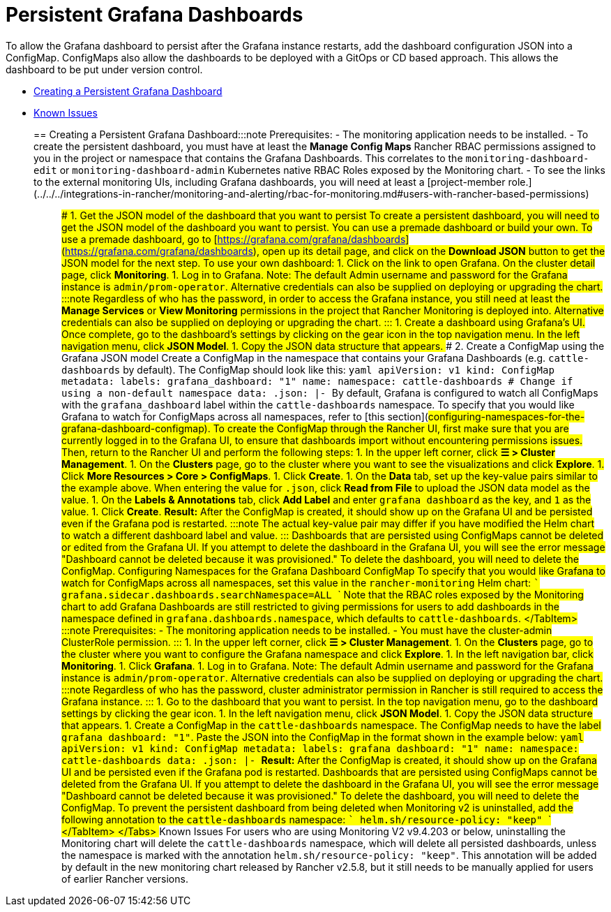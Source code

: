 = Persistent Grafana Dashboards

+++<head>++++++<link rel="canonical" href="https://ranchermanager.docs.rancher.com/how-to-guides/advanced-user-guides/monitoring-alerting-guides/create-persistent-grafana-dashboard">++++++</link>++++++</head>+++

To allow the Grafana dashboard to persist after the Grafana instance restarts, add the dashboard configuration JSON into a ConfigMap. ConfigMaps also allow the dashboards to be deployed with a GitOps or CD based approach. This allows the dashboard to be put under version control.

* <<creating-a-persistent-grafana-dashboard,Creating a Persistent Grafana Dashboard>>
* <<known-issues,Known Issues>>

== Creating a Persistent Grafana Dashboard+++<Tabs>++++++<TabItem value="Rancher v2.5.8+">+++:::note Prerequisites: - The monitoring application needs to be installed. - To create the persistent dashboard, you must have at least the **Manage Config Maps** Rancher RBAC permissions assigned to you in the project or namespace that contains the Grafana Dashboards. This correlates to the `monitoring-dashboard-edit` or `monitoring-dashboard-admin` Kubernetes native RBAC Roles exposed by the Monitoring chart. - To see the links to the external monitoring UIs, including Grafana dashboards, you will need at least a [project-member role.](../../../integrations-in-rancher/monitoring-and-alerting/rbac-for-monitoring.md#users-with-rancher-based-permissions) ::: ### 1. Get the JSON model of the dashboard that you want to persist To create a persistent dashboard, you will need to get the JSON model of the dashboard you want to persist. You can use a premade dashboard or build your own. To use a premade dashboard, go to [https://grafana.com/grafana/dashboards](https://grafana.com/grafana/dashboards), open up its detail page, and click on the **Download JSON** button to get the JSON model for the next step. To use your own dashboard: 1. Click on the link to open Grafana. On the cluster detail page, click **Monitoring**. 1. Log in to Grafana. Note: The default Admin username and password for the Grafana instance is `admin/prom-operator`. Alternative credentials can also be supplied on deploying or upgrading the chart. :::note Regardless of who has the password, in order to access the Grafana instance, you still need at least the *Manage Services* or *View Monitoring* permissions in the project that Rancher Monitoring is deployed into. Alternative credentials can also be supplied on deploying or upgrading the chart. ::: 1. Create a dashboard using Grafana's UI. Once complete, go to the dashboard's settings by clicking on the gear icon in the top navigation menu. In the left navigation menu, click **JSON Model**. 1. Copy the JSON data structure that appears. ### 2. Create a ConfigMap using the Grafana JSON model Create a ConfigMap in the namespace that contains your Grafana Dashboards (e.g. `cattle-dashboards` by default). The ConfigMap should look like this: ```yaml apiVersion: v1 kind: ConfigMap metadata: labels: grafana_dashboard: "1" name: +++<dashboard-name>+++namespace: cattle-dashboards # Change if using a non-default namespace data: +++<dashboard-name>+++.json: |- +++<copied-json>+++``` By default, Grafana is configured to watch all ConfigMaps with the `grafana_dashboard` label within the `cattle-dashboards` namespace. To specify that you would like Grafana to watch for ConfigMaps across all namespaces, refer to [this section](#configuring-namespaces-for-the-grafana-dashboard-configmap). To create the ConfigMap through the Rancher UI, first make sure that you are currently logged in to the Grafana UI, to ensure that dashboards import without encountering permissions issues. Then, return to the Rancher UI and perform the following steps: 1. In the upper left corner, click **☰ > Cluster Management**. 1. On the **Clusters** page, go to the cluster where you want to see the visualizations and click **Explore**. 1. Click **More Resources > Core > ConfigMaps**. 1. Click **Create**. 1. On the **Data** tab, set up the key-value pairs similar to the example above. When entering the value for `+++<dashboard-name>+++.json`, click **Read from File** to upload the JSON data model as the value. 1. On the **Labels & Annotations** tab, click **Add Label** and enter `grafana_dashboard` as the key, and `1` as the value. 1. Click **Create**. **Result:** After the ConfigMap is created, it should show up on the Grafana UI and be persisted even if the Grafana pod is restarted. :::note The actual key-value pair may differ if you have modified the Helm chart to watch a different dashboard label and value. ::: Dashboards that are persisted using ConfigMaps cannot be deleted or edited from the Grafana UI. If you attempt to delete the dashboard in the Grafana UI, you will see the error message "Dashboard cannot be deleted because it was provisioned." To delete the dashboard, you will need to delete the ConfigMap. ### Configuring Namespaces for the Grafana Dashboard ConfigMap To specify that you would like Grafana to watch for ConfigMaps across all namespaces, set this value in the `rancher-monitoring` Helm chart: ``` grafana.sidecar.dashboards.searchNamespace=ALL ``` Note that the RBAC roles exposed by the Monitoring chart to add Grafana Dashboards are still restricted to giving permissions for users to add dashboards in the namespace defined in `grafana.dashboards.namespace`, which defaults to `cattle-dashboards`. </TabItem> +++<TabItem value="Rancher before v2.5.8">+++:::note Prerequisites: - The monitoring application needs to be installed. - You must have the cluster-admin ClusterRole permission. ::: 1. In the upper left corner, click **☰ > Cluster Management**. 1. On the **Clusters** page, go to the cluster where you want to configure the Grafana namespace and click **Explore**. 1. In the left navigation bar, click **Monitoring**. 1. Click **Grafana**. 1. Log in to Grafana. Note: The default Admin username and password for the Grafana instance is `admin/prom-operator`. Alternative credentials can also be supplied on deploying or upgrading the chart. :::note Regardless of who has the password, cluster administrator permission in Rancher is still required to access the Grafana instance. ::: 1. Go to the dashboard that you want to persist. In the top navigation menu, go to the dashboard settings by clicking the gear icon. 1. In the left navigation menu, click **JSON Model**. 1. Copy the JSON data structure that appears. 1. Create a ConfigMap in the `cattle-dashboards` namespace. The ConfigMap needs to have the label `grafana_dashboard: "1"`. Paste the JSON into the ConfigMap in the format shown in the example below: ```yaml apiVersion: v1 kind: ConfigMap metadata: labels: grafana_dashboard: "1" name: +++<dashboard-name>+++namespace: cattle-dashboards data: +++<dashboard-name>+++.json: |- +++<copied-json>+++``` **Result:** After the ConfigMap is created, it should show up on the Grafana UI and be persisted even if the Grafana pod is restarted. Dashboards that are persisted using ConfigMaps cannot be deleted from the Grafana UI. If you attempt to delete the dashboard in the Grafana UI, you will see the error message "Dashboard cannot be deleted because it was provisioned." To delete the dashboard, you will need to delete the ConfigMap. To prevent the persistent dashboard from being deleted when Monitoring v2 is uninstalled, add the following annotation to the `cattle-dashboards` namespace: ``` helm.sh/resource-policy: "keep" ``` </TabItem> </Tabs> ## Known Issues For users who are using Monitoring V2 v9.4.203 or below, uninstalling the Monitoring chart will delete the `cattle-dashboards` namespace, which will delete all persisted dashboards, unless the namespace is marked with the annotation `helm.sh/resource-policy: "keep"`. This annotation will be added by default in the new monitoring chart released by Rancher v2.5.8, but it still needs to be manually applied for users of earlier Rancher versions.+++</copied-json>++++++</dashboard-name>++++++</dashboard-name>++++++</TabItem>++++++</dashboard-name>++++++</copied-json>++++++</dashboard-name>++++++</dashboard-name>++++++</TabItem>++++++</Tabs>+++
